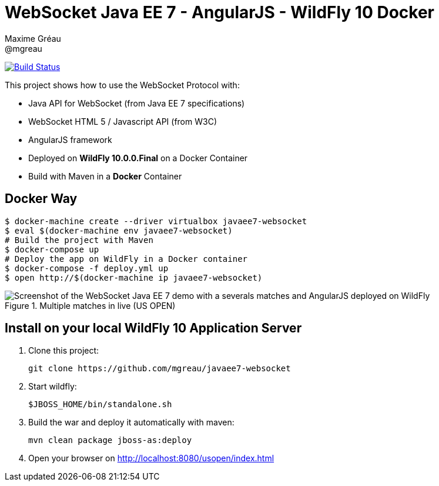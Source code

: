 = WebSocket Java EE 7 - AngularJS - WildFly 10  Docker
Maxime Gréau <@mgreau>
:imagesdir: ./doc/img

image:https://travis-ci.org/mgreau/javaee7-websocket.svg?branch=master["Build Status", link="https://travis-ci.org/mgreau/javaee7-websocket"]

This project shows how to use the WebSocket Protocol with:

* Java API for WebSocket (from Java EE 7 specifications)
* WebSocket HTML 5 / Javascript API (from W3C)
* AngularJS framework
* Deployed on *WildFly 10.0.0.Final* on a Docker Container
* Build with Maven in a *Docker* Container

== Docker Way

[source,bash]
----
$ docker-machine create --driver virtualbox javaee7-websocket
$ eval $(docker-machine env javaee7-websocket)
# Build the project with Maven
$ docker-compose up
# Deploy the app on WildFly in a Docker container
$ docker-compose -f deploy.yml up
$ open http://$(docker-machine ip javaee7-websocket)
----

.Multiple matches in live (US OPEN)
image::websocket_wildfly_angularjs_tennis.png[Screenshot of the WebSocket Java EE 7 demo with a severals matches and AngularJS deployed on WildFly]


== Install on your local WildFly 10 Application Server

. Clone this project:

  git clone https://github.com/mgreau/javaee7-websocket

. Start wildfly:

   $JBOSS_HOME/bin/standalone.sh

. Build the war and deploy it automatically with maven:

   mvn clean package jboss-as:deploy

. Open your browser on http://localhost:8080/usopen/index.html
